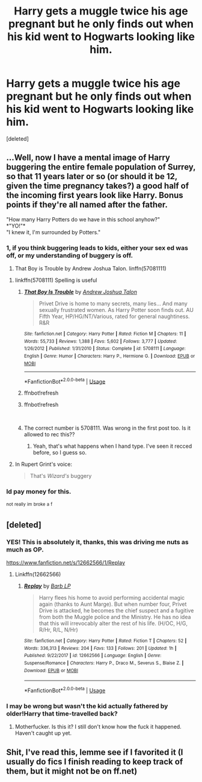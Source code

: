 #+TITLE: Harry gets a muggle twice his age pregnant but he only finds out when his kid went to Hogwarts looking like him.

* Harry gets a muggle twice his age pregnant but he only finds out when his kid went to Hogwarts looking like him.
:PROPERTIES:
:Score: 39
:DateUnix: 1548916937.0
:DateShort: 2019-Jan-31
:FlairText: Fic Search
:END:
[deleted]


** ...Well, now I have a mental image of Harry buggering the entire female population of Surrey, so that 11 years later or so (or should it be 12, given the time pregnancy takes?) a good half of the incoming first years look like Harry. Bonus points if they're all named after the father.

"How many Harry Potters do we have in this school anyhow?"\\
*"YO!"*\\
"I knew it, I'm surrounded by Potters."
:PROPERTIES:
:Author: Avaday_Daydream
:Score: 50
:DateUnix: 1548928139.0
:DateShort: 2019-Jan-31
:END:

*** 1, if you think buggering leads to kids, either your sex ed was off, or my understanding of buggery is off.

1. That Boy is Trouble by Andrew Joshua Talon. linffn(57081111)
:PROPERTIES:
:Author: rocketsp13
:Score: 32
:DateUnix: 1548940276.0
:DateShort: 2019-Jan-31
:END:

**** linkffn(5708111) Spelling is useful
:PROPERTIES:
:Author: rocketsp13
:Score: 3
:DateUnix: 1548947991.0
:DateShort: 2019-Jan-31
:END:

***** [[https://www.fanfiction.net/s/5708111/1/][*/That Boy Is Trouble/*]] by [[https://www.fanfiction.net/u/6754/Andrew-Joshua-Talon][/Andrew Joshua Talon/]]

#+begin_quote
  Privet Drive is home to many secrets, many lies... And many sexually frustrated women. As Harry Potter soon finds out. AU Fifth Year, HP/HG/NT/Various, rated for general naughtiness. R&R
#+end_quote

^{/Site/:} ^{fanfiction.net} ^{*|*} ^{/Category/:} ^{Harry} ^{Potter} ^{*|*} ^{/Rated/:} ^{Fiction} ^{M} ^{*|*} ^{/Chapters/:} ^{11} ^{*|*} ^{/Words/:} ^{55,733} ^{*|*} ^{/Reviews/:} ^{1,388} ^{*|*} ^{/Favs/:} ^{5,602} ^{*|*} ^{/Follows/:} ^{3,777} ^{*|*} ^{/Updated/:} ^{1/26/2012} ^{*|*} ^{/Published/:} ^{1/31/2010} ^{*|*} ^{/Status/:} ^{Complete} ^{*|*} ^{/id/:} ^{5708111} ^{*|*} ^{/Language/:} ^{English} ^{*|*} ^{/Genre/:} ^{Humor} ^{*|*} ^{/Characters/:} ^{Harry} ^{P.,} ^{Hermione} ^{G.} ^{*|*} ^{/Download/:} ^{[[http://www.ff2ebook.com/old/ffn-bot/index.php?id=5708111&source=ff&filetype=epub][EPUB]]} ^{or} ^{[[http://www.ff2ebook.com/old/ffn-bot/index.php?id=5708111&source=ff&filetype=mobi][MOBI]]}

--------------

*FanfictionBot*^{2.0.0-beta} | [[https://github.com/tusing/reddit-ffn-bot/wiki/Usage][Usage]]
:PROPERTIES:
:Author: FanfictionBot
:Score: 3
:DateUnix: 1548968083.0
:DateShort: 2019-Feb-01
:END:


***** ffnbot!refresh
:PROPERTIES:
:Author: Clegko
:Score: 2
:DateUnix: 1548948841.0
:DateShort: 2019-Jan-31
:END:


***** ffnbot!refresh

​
:PROPERTIES:
:Author: rocketsp13
:Score: 1
:DateUnix: 1548953338.0
:DateShort: 2019-Jan-31
:END:


***** The correct number is 5708111. Was wrong in the first post too. Is it allowed to rec this??
:PROPERTIES:
:Author: MoleOfWar
:Score: 1
:DateUnix: 1548954274.0
:DateShort: 2019-Jan-31
:END:

****** Yeah, that's what happens when I hand type. I've seen it recced before, so I guess so.
:PROPERTIES:
:Author: rocketsp13
:Score: 1
:DateUnix: 1548970053.0
:DateShort: 2019-Feb-01
:END:


**** In Rupert Grint's voice:

#+begin_quote
  That's /Wizard's/ buggery
#+end_quote
:PROPERTIES:
:Author: dratnon
:Score: 2
:DateUnix: 1548954707.0
:DateShort: 2019-Jan-31
:END:


*** Id pay money for this.

^{not} ^{really} ^{im} ^{broke} ^{a} ^{f}
:PROPERTIES:
:Author: Ninodonlord
:Score: 14
:DateUnix: 1548930985.0
:DateShort: 2019-Jan-31
:END:


** [deleted]
:PROPERTIES:
:Score: 11
:DateUnix: 1548938892.0
:DateShort: 2019-Jan-31
:END:

*** YES! This is absolutely it, thanks, this was driving me nuts as much as OP.

[[https://www.fanfiction.net/s/12662566/1/Replay]]
:PROPERTIES:
:Author: cavelioness
:Score: 5
:DateUnix: 1548939799.0
:DateShort: 2019-Jan-31
:END:

**** Linkffn(12662566)
:PROPERTIES:
:Author: Senip
:Score: 1
:DateUnix: 1549154056.0
:DateShort: 2019-Feb-03
:END:

***** [[https://www.fanfiction.net/s/12662566/1/][*/Replay/*]] by [[https://www.fanfiction.net/u/70312/Barb-LP][/Barb LP/]]

#+begin_quote
  Harry flees his home to avoid performing accidental magic again (thanks to Aunt Marge). But when number four, Privet Drive is attacked, he becomes the chief suspect and a fugitive from both the Muggle police and the Ministry. He has no idea that this will irrevocably alter the rest of his life. (H/OC, H/G, R/Hr, R/L, N/Hr)
#+end_quote

^{/Site/:} ^{fanfiction.net} ^{*|*} ^{/Category/:} ^{Harry} ^{Potter} ^{*|*} ^{/Rated/:} ^{Fiction} ^{T} ^{*|*} ^{/Chapters/:} ^{52} ^{*|*} ^{/Words/:} ^{336,313} ^{*|*} ^{/Reviews/:} ^{204} ^{*|*} ^{/Favs/:} ^{133} ^{*|*} ^{/Follows/:} ^{201} ^{*|*} ^{/Updated/:} ^{1h} ^{*|*} ^{/Published/:} ^{9/22/2017} ^{*|*} ^{/id/:} ^{12662566} ^{*|*} ^{/Language/:} ^{English} ^{*|*} ^{/Genre/:} ^{Suspense/Romance} ^{*|*} ^{/Characters/:} ^{Harry} ^{P.,} ^{Draco} ^{M.,} ^{Severus} ^{S.,} ^{Blaise} ^{Z.} ^{*|*} ^{/Download/:} ^{[[http://www.ff2ebook.com/old/ffn-bot/index.php?id=12662566&source=ff&filetype=epub][EPUB]]} ^{or} ^{[[http://www.ff2ebook.com/old/ffn-bot/index.php?id=12662566&source=ff&filetype=mobi][MOBI]]}

--------------

*FanfictionBot*^{2.0.0-beta} | [[https://github.com/tusing/reddit-ffn-bot/wiki/Usage][Usage]]
:PROPERTIES:
:Author: FanfictionBot
:Score: 1
:DateUnix: 1549154074.0
:DateShort: 2019-Feb-03
:END:


*** I may be wrong but wasn't the kid actually fathered by older!Harry that time-travelled back?
:PROPERTIES:
:Author: T0lias
:Score: 2
:DateUnix: 1548959030.0
:DateShort: 2019-Jan-31
:END:

**** Motherfucker. Is this it? I still don't know how the fuck it happened. Haven't caught up yet.
:PROPERTIES:
:Author: Alstreim
:Score: 1
:DateUnix: 1549038899.0
:DateShort: 2019-Feb-01
:END:


** Shit, I've read this, lemme see if I favorited it (I usually do fics I finish reading to keep track of them, but it might not be on ff.net)
:PROPERTIES:
:Author: cavelioness
:Score: 10
:DateUnix: 1548924472.0
:DateShort: 2019-Jan-31
:END:
